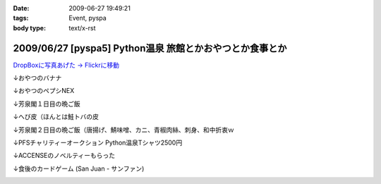 :date: 2009-06-27 19:49:21
:tags: Event, pyspa
:body type: text/x-rst

=========================================================
2009/06/27 [pyspa5] Python温泉 旅館とかおやつとか食事とか
=========================================================

`DropBoxに写真あげた -> Flickrに移動`_

.. _`DropBoxに写真あげた -> Flickrに移動`: http://www.flickr.com/photos/shimizukawa/sets/72157632192128501/

↓おやつのバナナ

.. image:: http://farm9.staticflickr.com/8084/8254024078_9128302d70.jpg
  :target: http://www.flickr.com/photos/shimizukawa/sets/72157632192128501/
  :alt: おやつのバナナ

↓おやつのペプシNEX

.. image:: http://farm9.staticflickr.com/8498/8252953381_5f82655fa0.jpg
  :target: http://www.flickr.com/photos/shimizukawa/sets/72157632192128501/
  :alt: おやつのペプシNEX


↓芳泉閣１日目の晩ご飯

.. image:: http://farm9.staticflickr.com/8078/8254024274_6203247e56.jpg
  :target: http://www.flickr.com/photos/shimizukawa/sets/72157632192128501/
  :alt: 芳泉閣１日目の晩ご飯


↓へび皮（ほんとは鮭トバの皮

.. image:: http://farm9.staticflickr.com/8486/8252953585_e72dca5b55.jpg
  :target: http://www.flickr.com/photos/shimizukawa/sets/72157632192128501/
  :alt: へび皮（ほんとは鮭トバの皮

↓芳泉閣２日目の晩ご飯（唐揚げ、鯖味噌、カニ、青椒肉絲、刺身、和中折衷ｗ

.. image:: http://farm9.staticflickr.com/8346/8252953675_ec43b299a6.jpg
  :target: http://www.flickr.com/photos/shimizukawa/sets/72157632192128501/
  :alt: 芳泉閣２日目の晩ご飯（唐揚げ、鯖味噌、カニ、青椒肉絲、刺身、和中折衷ｗ


↓PFSチャリティーオークション Python温泉Tシャツ2500円

.. image:: http://farm9.staticflickr.com/8211/8252953753_08815c743c.jpg
  :target: http://www.flickr.com/photos/shimizukawa/sets/72157632192128501/
  :alt: PFSチャリティーオークション Python温泉Tシャツ2500円

↓ACCENSEのノベルティーもらった

.. image:: http://farm9.staticflickr.com/8487/8252953971_1d8d6b30a3.jpg
  :target: http://www.flickr.com/photos/shimizukawa/sets/72157632192128501/
  :alt: ACCENSEのノベルティーもらった


↓食後のカードゲーム (San Juan - サンファン)

.. image:: http://farm9.staticflickr.com/8198/8254024676_1ac74a0e0e.jpg
  :target: http://www.flickr.com/photos/shimizukawa/sets/72157632192128501/
  :alt: 食後のカードゲーム (San Juan - サンファン)



.. :extend type: text/html
.. :extend:

